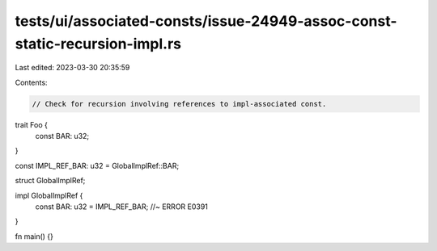 tests/ui/associated-consts/issue-24949-assoc-const-static-recursion-impl.rs
===========================================================================

Last edited: 2023-03-30 20:35:59

Contents:

.. code-block:: rs

    // Check for recursion involving references to impl-associated const.

trait Foo {
    const BAR: u32;
}

const IMPL_REF_BAR: u32 = GlobalImplRef::BAR;

struct GlobalImplRef;

impl GlobalImplRef {
    const BAR: u32 = IMPL_REF_BAR; //~ ERROR E0391
}

fn main() {}


